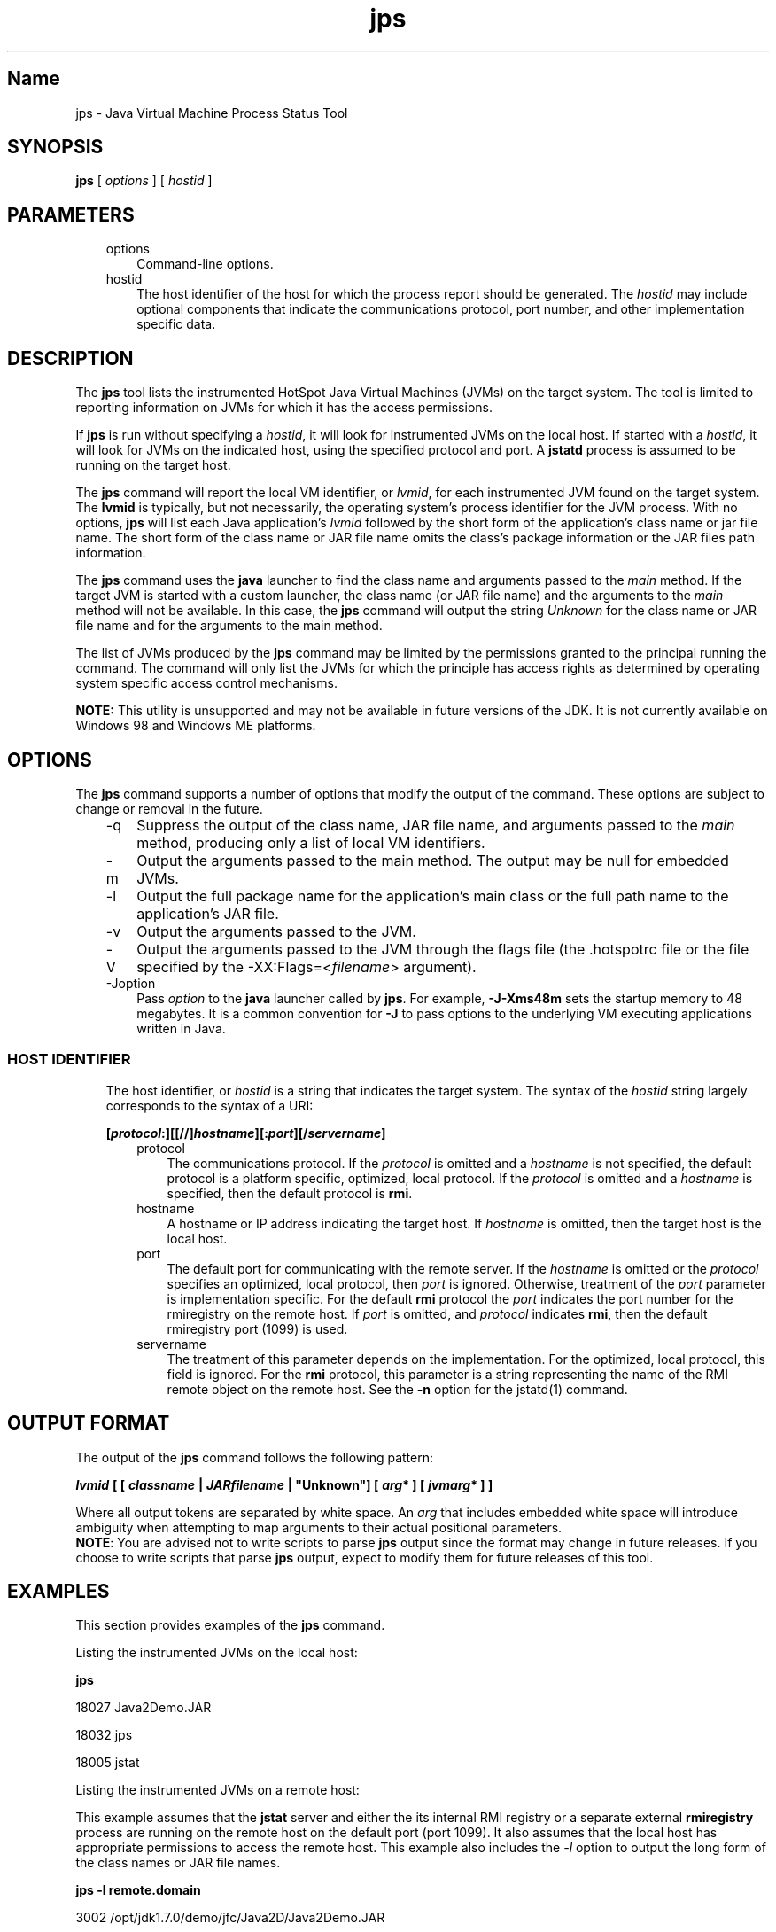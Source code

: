 ." Copyright 2003 Sun Microsystems, Inc.  All Rights Reserved.
." DO NOT ALTER OR REMOVE COPYRIGHT NOTICES OR THIS FILE HEADER.
."
." This code is free software; you can redistribute it and/or modify it
." under the terms of the GNU General Public License version 2 only, as
." published by the Free Software Foundation.
."
." This code is distributed in the hope that it will be useful, but WITHOUT
." ANY WARRANTY; without even the implied warranty of MERCHANTABILITY or
." FITNESS FOR A PARTICULAR PURPOSE.  See the GNU General Public License
." version 2 for more details (a copy is included in the LICENSE file that
." accompanied this code).
."
." You should have received a copy of the GNU General Public License version
." 2 along with this work; if not, write to the Free Software Foundation,
." Inc., 51 Franklin St, Fifth Floor, Boston, MA 02110-1301 USA.
."
." Please contact Sun Microsystems, Inc., 4150 Network Circle, Santa Clara,
." CA 95054 USA or visit www.sun.com if you need additional information or
." have any questions.
."
.TH jps 1 "04 May 2009"
." Generated from HTML by html2man (author: Eric Armstrong)

.LP
.SH "Name"
jps \- Java Virtual Machine Process Status Tool
.LP
.SH "SYNOPSIS"
.LP

.LP
.nf
\f3
.fl
\fP\f3jps\fP [ \f2options\fP ] [ \f2hostid\fP ]
.br

.fl
.fi

.LP
.SH "PARAMETERS"
.LP

.LP
.RS 3
.TP 3
options 
Command\-line options. 
.TP 3
hostid 
The host identifier of the host for which the process report should be generated. The \f2hostid\fP may include optional components that indicate the communications protocol, port number, and other implementation specific data. 
.RE

.LP
.SH "DESCRIPTION"
.LP

.LP
.LP
The \f3jps\fP tool lists the instrumented HotSpot Java Virtual Machines (JVMs) on the target system. The tool is limited to reporting information on JVMs for which it has the access permissions.
.LP
.LP
If \f3jps\fP is run without specifying a \f2hostid\fP, it will look for instrumented JVMs on the local host. If started with a \f2hostid\fP, it will look for JVMs on the indicated host, using the specified protocol and port. A \f3jstatd\fP process is assumed to be running on the target host.
.LP
.LP
The \f3jps\fP command will report the local VM identifier, or \f2lvmid\fP, for each instrumented JVM found on the target system. The \f3lvmid\fP is typically, but not necessarily, the operating system's process identifier for the JVM process. With no options, \f3jps\fP will list each Java application's \f2lvmid\fP followed by the short form of the application's class name or jar file name. The short form of the class name or JAR file name omits the class's package information or the JAR files path information.
.LP
.LP
The \f3jps\fP command uses the \f3java\fP launcher to find the class name and arguments passed to the \f2main\fP method. If the target JVM is started with a custom launcher, the class name (or JAR file name) and the arguments to the \f2main\fP method will not be available. In this case, the \f3jps\fP command will output the string \f2Unknown\fP for the class name or JAR file name and for the arguments to the main method.
.LP
.LP
The list of JVMs produced by the \f3jps\fP command may be limited by the permissions granted to the principal running the command. The command will only list the JVMs for which the principle has access rights as determined by operating system specific access control mechanisms.
.LP
.LP
\f3NOTE:\fP This utility is unsupported and may not be available in future versions of the JDK. It is not currently available on Windows 98 and Windows ME platforms.
.LP
.SH "OPTIONS"
.LP

.LP
.LP
The \f3jps\fP command supports a number of options that modify the output of the command. These options are subject to change or removal in the future.
.LP
.RS 3
.TP 3
\-q 
Suppress the output of the class name, JAR file name, and arguments passed to the \f2main\fP method, producing only a list of local VM identifiers. 
.TP 3
\-m 
Output the arguments passed to the main method. The output may be null for embedded JVMs.  
.TP 3
\-l 
Output the full package name for the application's main class or the full path name to the application's JAR file. 
.TP 3
\-v 
Output the arguments passed to the JVM. 
.TP 3
\-V 
Output the arguments passed to the JVM through the flags file (the .hotspotrc file or the file specified by the \-XX:Flags=<\f2filename\fP> argument). 
.TP 3
\-Joption 
Pass \f2option\fP to the \f3java\fP launcher called by \f3jps\fP. For example, \f3\-J\-Xms48m\fP sets the startup memory to 48 megabytes. It is a common convention for \f3\-J\fP to pass options to the underlying VM executing applications written in Java. 
.RE

.LP
.SS 
HOST IDENTIFIER
.LP
.RS 3

.LP
.LP
The host identifier, or \f2hostid\fP is a string that indicates the target system. The syntax of the \f2hostid\fP string largely corresponds to the syntax of a URI:
.LP
.nf
\f3
.fl
[\fP\f4protocol\fP\f3:][[//]\fP\f4hostname\fP\f3][:\fP\f4port\fP\f3][/\fP\f4servername\fP\f3]\fP
.br
\f3
.fl
\fP
.fi

.LP
.RS 3
.TP 3
protocol 
The communications protocol. If the \f2protocol\fP is omitted and a \f2hostname\fP is not specified, the default protocol is a platform specific, optimized, local protocol. If the \f2protocol\fP is omitted and a \f2hostname\fP is specified, then the default protocol is \f3rmi\fP. 
.TP 3
hostname 
A hostname or IP address indicating the target host. If \f2hostname\fP is omitted, then the target host is the local host. 
.TP 3
port 
The default port for communicating with the remote server. If the \f2hostname\fP is omitted or the \f2protocol\fP specifies an optimized, local protocol, then \f2port\fP is ignored. Otherwise, treatment of the \f2port\fP parameter is implementation specific. For the default \f3rmi\fP protocol the \f2port\fP indicates the port number for the rmiregistry on the remote host. If \f2port\fP is omitted, and \f2protocol\fP indicates \f3rmi\fP, then the default rmiregistry port (1099) is used. 
.TP 3
servername 
The treatment of this parameter depends on the implementation. For the optimized, local protocol, this field is ignored. For the \f3rmi\fP protocol, this parameter is a string representing the name of the RMI remote object on the remote host. See the \f3\-n\fP option for the jstatd(1) command. 
.RE

.LP
.RE
.SH "OUTPUT FORMAT"
.LP

.LP
.LP
The output of the \f3jps\fP command follows the following pattern:
.LP
.nf
\f3
.fl
\fP\f4lvmid\fP\f3 [ [ \fP\f4classname\fP\f3 | \fP\f4JARfilename\fP\f3 | "Unknown"] [ \fP\f4arg\fP\f3* ] [ \fP\f4jvmarg\fP\f3* ] ]\fP
.br
\f3
.fl
\fP
.fi

.LP
.LP
Where all output tokens are separated by white space. An \f2arg\fP that includes embedded white space will introduce ambiguity when attempting to map arguments to their actual positional parameters.
.br
.br
\f3NOTE\fP: You are advised not to write scripts to parse \f3jps\fP output since the format may change in future releases. If you choose to write scripts that parse \f3jps\fP output, expect to modify them for future releases of this tool.
.br

.LP
.SH "EXAMPLES"
.LP

.LP
.LP
This section provides examples of the \f3jps\fP command.
.LP
.LP
Listing the instrumented JVMs on the local host:
.LP
.nf
\f3
.fl
\fP\f3jps\fP
.br

.fl
18027 Java2Demo.JAR
.br

.fl
18032 jps
.br

.fl
18005 jstat
.br

.fl
.fi

.LP
.LP
Listing the instrumented JVMs on a remote host:
.LP
.LP
This example assumes that the \f3jstat\fP server and either the its internal RMI registry or a separate external \f3rmiregistry\fP process are running on the remote host on the default port (port 1099). It also assumes that the local host has appropriate permissions to access the remote host. This example also includes the \f2\-l\fP option to output the long form of the class names or JAR file names.
.LP
.nf
\f3
.fl
\fP\f3jps \-l remote.domain\fP
.br

.fl
3002 /opt/jdk1.7.0/demo/jfc/Java2D/Java2Demo.JAR
.br

.fl
2857 sun.tools.jstatd.jstatd
.br

.fl
.fi

.LP
.LP
Listing the instrumented JVMs on a remote host with a non\-default port for the RMI registry
.LP
.LP
This example assumes that the \f3jstatd\fP server, with an internal RMI registry bound to port 2002, is running on the remote host. This example also uses the \f2\-m\fP option to include the arguments passed to the \f2main\fP method of each of the listed Java applications.
.LP
.nf
\f3
.fl
\fP\f3jps \-m remote.domain:2002\fP
.br

.fl
3002 /opt/jdk1.7.0/demo/jfc/Java2D/Java2Demo.JAR
.br

.fl
3102 sun.tools.jstatd.jstatd \-p 2002
.fl
.fi

.LP
.SH "SEE ALSO"
.LP
.RS 3
.TP 2
o
java(1) \- the Java Application Launcher 
.TP 2
o
jstat(1) \- the Java virtual machine Statistics Monitoring Tool 
.TP 2
o
jstatd(1) \- the jstat daemon 
.TP 2
o
rmiregistry(1) \- the Java Remote Object Registry 
.RE

.LP

.LP
 
